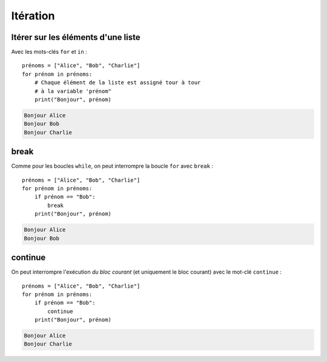 Itération
=========

Itérer sur les éléments d'une liste
-----------------------------------

Avec les mots-clés ``for`` et ``in`` : ::

   prénoms = ["Alice", "Bob", "Charlie"]
   for prénom in prénoms:
       # Chaque élément de la liste est assigné tour à tour
       # à la variable 'prénom"
       print("Bonjour", prénom)

.. code-block:: text

   Bonjour Alice
   Bonjour Bob
   Bonjour Charlie

break
-----

Comme pour les boucles ``while``, on peut interrompre la boucle ``for`` avec ``break`` : ::

   prénoms = ["Alice", "Bob", "Charlie"]
   for prénom in prénoms:
       if prénom == "Bob":
           break
       print("Bonjour", prénom)

.. code-block:: text

   Bonjour Alice
   Bonjour Bob

continue
--------

On peut interrompre l'exécution *du bloc courant* (et uniquement le
bloc courant) avec le mot-clé ``continue`` : ::

   prénoms = ["Alice", "Bob", "Charlie"]
   for prénom in prénoms:
       if prénom == "Bob":
           continue
       print("Bonjour", prénom)

.. code-block:: text

   Bonjour Alice
   Bonjour Charlie
